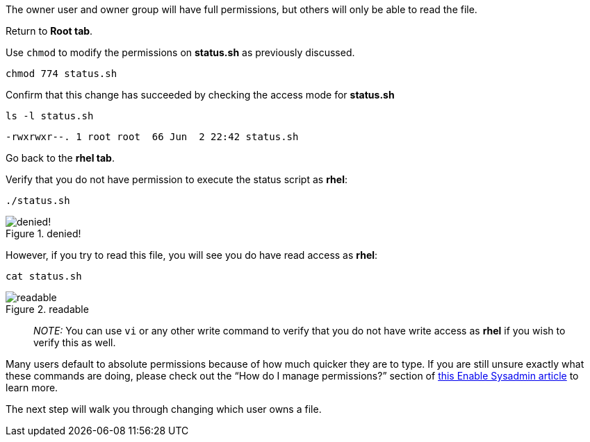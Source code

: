 The owner user and owner group will have full permissions, but others
will only be able to read the file.

Return to *Root tab*.

Use `+chmod+` to modify the permissions on *status.sh* as previously
discussed.

[source,bash]
----
chmod 774 status.sh
----

Confirm that this change has succeeded by checking the access mode for
*status.sh*

[source,bash]
----
ls -l status.sh
----

[source,bash]
----
-rwxrwxr--. 1 root root  66 Jun  2 22:42 status.sh
----

Go back to the *rhel tab*.

Verify that you do not have permission to execute the status script as
*rhel*:

[source,bash]
----
./status.sh
----

.denied!
image::absolutepermissionchangedenied-zt.png[denied!]


However, if you try to read this file, you will see you do have read
access as *rhel*:

[source,bash]
----
cat status.sh
----

.readable
image::readable.png-zt[readable]

____
_NOTE:_ You can use `+vi+` or any other write command to verify that you
do not have write access as *rhel* if you wish to verify this as well.
____

Many users default to absolute permissions because of how much quicker
they are to type. If you are still unsure exactly what these commands
are doing, please check out the "`How do I manage permissions?`" section
of https://www.redhat.com/sysadmin/manage-permissions[this Enable
Sysadmin article] to learn more.

The next step will walk you through changing which user owns a file.
